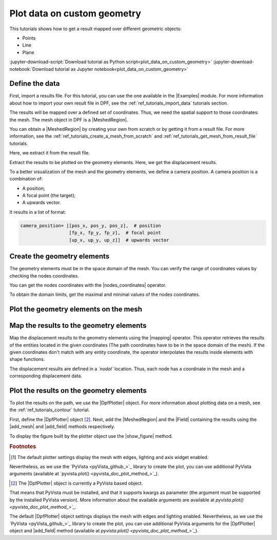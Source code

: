 .. _ref_tutorials_plot_on_custom_geometry:

============================
Plot data on custom geometry
============================

.. |add_mesh| replace:: :func:`add_mesh()<ansys.dpf.core.plotter.DpfPlotter.add_mesh>`
.. |add_field| replace:: :func:`add_field()<ansys.dpf.core.plotter.DpfPlotter.add_field>`
.. |show_figure| replace:: :func:`show_figure()<ansys.dpf.core.plotter.DpfPlotter.show_figure>`
.. |Model| replace:: :class:`Model <ansys.dpf.core.model.Model>`
.. |Line| replace:: :class:`Line <ansys.dpf.core.geometry.Line>`
.. |Points| replace:: :class:`Points <ansys.dpf.core.geometry.Points>`
.. |Plane| replace:: :class:`Plane <ansys.dpf.core.geometry.Plane>`
.. |mapping| replace:: :class:`mapping <ansys.dpf.core.operators.mapping.on_coordinates.on_coordinates>`
.. |nodes_coordinates| replace:: :class:`nodes_coordinates<ansys.dpf.core.operators.mesh.node_coordinates.node_coordinates>`
.. |Points.plot| replace:: :func:`Points.plot()<ansys.dpf.core.geometry.Points.plot>`
.. |Line.plot| replace:: :func:`Line.plot()<ansys.dpf.core.geometry.Line.plot>`
.. |Plane.plot| replace:: :func:`Plane.plot()<ansys.dpf.core.geometry.Plane.plot>`

This tutorials shows how to get a result mapped over different geometric objects:

- Points
- Line
- Plane

:jupyter-download-script:`Download tutorial as Python script<plot_data_on_custom_geometry>`
:jupyter-download-notebook:`Download tutorial as Jupyter notebook<plot_data_on_custom_geometry>`

Define the data
---------------

First, import a results file. For this tutorial, you can use the one available in the |Examples| module.
For more information about how to import your own result file in DPF, see
the :ref:`ref_tutorials_import_data` tutorials section.

.. jupyter-execute::

    # Import the ``ansys.dpf.core`` module
    from ansys.dpf import core as dpf
    # Import the examples module
    from ansys.dpf.core import examples
    # Import the operators module
    from ansys.dpf.core import operators as ops
    # Import the geometry module
    from ansys.dpf.core import geometry as geo

    # Define the result file path
    result_file_path_1 = examples.find_static_rst()

The results will be mapped over a defined set of coordinates. Thus, we need the spatial support to
those coordinates: the mesh. The mesh object in DPF is a |MeshedRegion|.

You can obtain a |MeshedRegion| by creating your own from scratch or by getting it from a result file.
For more information, see the :ref:`ref_tutorials_create_a_mesh_from_scratch` and
:ref:`ref_tutorials_get_mesh_from_result_file` tutorials.

Here, we extract it from the result file.

.. jupyter-execute::

    # Create the model
    model_1 = dpf.Model(data_sources=result_file_path_1)

    # Extract the mesh
    meshed_region_1 = model_1.metadata.meshed_region

Extract the results to be plotted on the geometry elements. Here, we get the displacement results.

.. jupyter-execute::

    # Get the displacement results
    disp_results = model_1.results.displacement.eval()

To a better visualization of the mesh and the geometry elements, we define a camera position.
A camera position is a combination of:

- A position;
- A focal point (the target);
- A upwards vector.

It results in a list of format:

.. code-block:: python

   camera_position= [[pos_x, pos_y, pos_z],  # position
                     [fp_x, fp_y, fp_z],  # focal point
                     [up_x, up_y, up_z]]  # upwards vector

.. jupyter-execute::

    # Define the camera position
    camera_position = [
    (0.07635352356975698, 0.1200500294271993, 0.041072502929096165),
    (0.015, 0.045, 0.015),
    (-0.16771051558419411, -0.1983722658245161, 0.9656715938216944),
    ]

Create the geometry elements
----------------------------

The geometry elements must be in the space domain of the mesh. You can verify the range of coordinates
values by checking the nodes coordinates.

You can get the nodes coordinates with the |nodes_coordinates| operator.

.. jupyter-execute::

    # Get the nodes coordinates
    nodes_coords = ops.mesh.node_coordinates(mesh=meshed_region_1).eval()

To obtain the domain limits, get the maximal and minimal values of the nodes coordinates.

.. jupyter-execute::

    # Get the maximal nodes coordinates
    max_coords = ops.min_max.min_max(field=nodes_coords).eval(pin=1)

    # Get the minimal nodes coordinates
    min_coords = ops.min_max.min_max(field=nodes_coords).eval(pin=0)

    # Print the space domain limits
    print("Max coordinates:", max_coords.data, '\n')
    print("Min coordinates:", min_coords.data)


.. tab-set::

    .. tab-item:: Points

        Create |Points| by defining their coordinates.

        The coordinates are define at the global Cartesian coordinates system by default. Thus, combining
        the max and min coordinates gives us the points that are in the corner of the mesh. We can also
        place one point in the middle of the mesh by calculating the middle distance between the coordinates.

        You can do it by hand or by calculating this combinations.

        .. jupyter-execute::

            # Define the coordinates of the point on the middle of the mesh
            # 1) Get the distance between the max and min coordinates
            distance_minmax_coords = ops.math.minus(fieldA=max_coords.data_as_list, fieldB=min_coords.data_as_list).eval()
            # 2) Get the middle of that distance
            middle = ops.math.scale(field=distance_minmax_coords, ponderation=0.5).eval()
            # 3) Find the coordinate to the point on the middle of the mesh
            middle_coords = ops.math.add(fieldA=min_coords.data_as_list,fieldB=middle.data_as_list).eval()

            # Define the points coordinates
            pts = geo.Points(coordinates=[
                                          [0.0, 0.03, 0.0],
                                          [0.0, 0.06, 0.0],
                                          [0.03, 0.06, 0.0],
                                          [0.03, 0.03, 0.0],
                                          [0.0, 0.03, 0.03],
                                          [0.0, 0.06, 0.03],
                                          [0.03, 0.06, 0.03],
                                          [0.03, 0.03, 0.03],
                                          middle_coords.data_as_list
                                          ]
                                        )

    .. tab-item:: Line

        Create a |Line| passing through the mesh diagonal. To create a |Line|
        you must define:

        - The coordinates of the starting point
        - The coordinates of the ending point
        - The number of points where the |Line| object will be discretized.

        .. jupyter-execute::

            # Create the Line object
            line_1 = geo.Line(coordinates=[[0.0, 0.06, 0.0], [0.03, 0.03, 0.03]],
                               n_points=50
                               )

    .. tab-item:: Plane

        Create a vertical |Plane| passing through the mesh mid point. To create a |Plane|
        you must define:

        - The coordinates of the point in the center of the plane
        - The vector of the normal direction to the plane
        - The plane width (x direction)
        - The plane height (y direction)
        - The number of cells (x and y direction) where the |Plane| object will be discretized.

        .. jupyter-execute::

            # Define the coordinates of the point on the middle of the mesh
            # 1) Get the distance between the max and min coordinates
            distance_minmax_coords = ops.math.minus(fieldA=max_coords.data_as_list, fieldB=min_coords.data_as_list).eval()
            # 2) Get the middle of that distance
            middle = ops.math.scale(field=distance_minmax_coords, ponderation=0.5).eval()
            # 3) Find the coordinate to the point on the middle of the mesh
            middle_coords = ops.math.add(fieldA=min_coords.data_as_list,fieldB=middle.data_as_list).eval()

            # Create the Plane object
            plane_1 = geo.Plane(center=middle_coords.data_as_list,
                                normal=[1, 1, 0],
                                width=0.03,
                                height=0.03,
                                n_cells_x=10,
                                n_cells_y=10,
                                )

Plot the geometry elements on the mesh
--------------------------------------

.. tab-set::

    .. tab-item:: Points

        You can plot the |Points| objects on the mesh using the |Points.plot| method [1]_.

        .. jupyter-execute::

            # Display the mesh and the points
            pts.plot(mesh=meshed_region_1, cpos=camera_position)

    .. tab-item:: Line

        You can plot the |Line| object on the mesh using the |Line.plot| method [1]_.

        .. jupyter-execute::

            # Display the mesh and the line
            line_1.plot(mesh=meshed_region_1, cpos=camera_position)

    .. tab-item:: Plane

        You can plot the |Plane| object on the mesh using the |Plane.plot| method [1]_.

        .. jupyter-execute::

            # Display the mesh and the plane
            plane_1.plot(mesh=meshed_region_1, cpos=camera_position)

Map the results to the geometry elements
----------------------------------------

Map the displacement results to the geometry elements using the |mapping| operator. This operator
retrieves the results of the entities located in the given coordinates (The path coordinates have to be in
the space domain of the mesh). If the given coordinates don't match with any entity coordinate, the operator
interpolates the results inside elements with shape functions.

The displacement results are defined in a *`nodal`* location. Thus, each node has a coordinate in the
mesh and a corresponding displacement data.

.. tab-set::

    .. tab-item:: Points

        The |mapping| operator takes the coordinates stored in a |Field|. Thus, we must create a |Field| with the
        |Points| coordinates.

        .. jupyter-execute::

            # Create the coordinates field
            points_coords_field = dpf.fields_factory.field_from_array(arr=pts.coordinates.data)

            # Map the points coordinates with the displacement results
            mapped_disp_points = ops.mapping.on_coordinates(fields_container=disp_results,
                                                            coordinates=points_coords_field,
                                                            create_support=True,
                                                            mesh=meshed_region_1
                                                            ).eval()[0]

    .. tab-item:: Line

        The |mapping| operator takes the coordinates stored in a |Field|. Thus, we must create a |Field| with the
        |Line| coordinates.

        .. jupyter-execute::

            # Get the coordinates field
            line_coords_field = line_1.mesh.nodes.coordinates_field

            # Map the line coordinates with the displacement results
            mapped_disp_line = ops.mapping.on_coordinates(fields_container=disp_results,
                                                          coordinates=line_coords_field,
                                                          create_support=True,
                                                          mesh=meshed_region_1
                                                           ).eval()[0]

    .. tab-item:: Plane

        The |mapping| operator takes the coordinates stored in a |Field|. Thus, we must create a |Field| with the
        |Plane| coordinates.

        .. jupyter-execute::

            # Get the coordinates field
            plane_coords_field = plane_1.mesh.nodes.coordinates_field

            # Map the plane coordinates with the displacement results
            mapped_disp_plane = ops.mapping.on_coordinates(fields_container=disp_results,
                                                          coordinates=plane_coords_field,
                                                          create_support=True,
                                                          mesh=meshed_region_1
                                                           ).eval()[0]

Plot the results on the geometry elements
-----------------------------------------

To plot the results on the path, we use the |DpfPlotter| object. For more information about
plotting data on a mesh, see the :ref:`ref_tutorials_contour` tutorial.

First, define the |DpfPlotter| object [2]_. Next, add the |MeshedRegion|
and the |Field| containing the results using the |add_mesh| and |add_field| methods respectively.

To display the figure built by the plotter object use the |show_figure| method.

.. tab-set::

    .. tab-item:: Points

        .. jupyter-execute::

            # Define the DpfPlotter object
            plotter_1 = dpf.plotter.DpfPlotter()

            # Add the MeshedRegion to the DpfPlotter object
            # We use custom style for the mesh so we can visualize the path (that is inside the mesh)
            plotter_1.add_mesh(meshed_region=meshed_region_1,
                               style="surface",show_edges=True, color="w", opacity=0.3)

            # Add the Field to the DpfPlotter object
            plotter_1.add_field(field=mapped_disp_points,
                                point_size=20.0,
                                render_points_as_spheres=True)

            # Display the plot
            plotter_1.show_figure(show_axes=True,
                                  cpos=camera_position)

    .. tab-item:: Line

        .. jupyter-execute::

            # Define the DpfPlotter object
            plotter_2 = dpf.plotter.DpfPlotter()

            # Add the MeshedRegion to the DpfPlotter object
            # We use custom style for the mesh so we can visualize the path (that is inside the mesh)
            plotter_2.add_mesh(meshed_region=meshed_region_1,
                               style="surface",show_edges=True, color="w", opacity=0.3)

            # Add the Field to the DpfPlotter object
            plotter_2.add_field(field=mapped_disp_line)

            # Display the plot
            plotter_2.show_figure(show_axes=True,
                                  cpos=camera_position)

    .. tab-item:: Plane

        .. jupyter-execute::

            # Define the DpfPlotter object
            plotter_3 = dpf.plotter.DpfPlotter()

            # Add the MeshedRegion to the DpfPlotter object
            # We use custom style for the mesh so we can visualize the path (that is inside the mesh)
            plotter_3.add_mesh(meshed_region=meshed_region_1,
                               style="surface",show_edges=True, color="w", opacity=0.3)

            # Add the Field to the DpfPlotter object
            plotter_3.add_field(field=mapped_disp_plane,
                                meshed_region=plane_1.mesh,
                                show_edges=False)

            # Display the plot
            plotter_3.show_figure(show_axes=True,
                                  cpos=camera_position)

.. rubric:: Footnotes

.. [1] The default plotter settings display the mesh with edges, lighting and axis widget enabled.
Nevertheless, as we use the `PyVista <pyVista_github_>`_ library to create the plot, you can use additional
PyVista arguments (available at `pyvista.plot() <pyvista_doc_plot_method_>`_).

.. [2] The |DpfPlotter| object is currently a PyVista based object.
That means that PyVista must be installed, and that it supports kwargs as
parameter (the argument must be supported by the installed PyVista version).
More information about the available arguments are available at `pyvista.plot() <pyvista_doc_plot_method_>`_`.

The default |DpfPlotter| object settings displays the mesh with edges and lighting
enabled. Nevertheless, as we use the `PyVista <pyVista_github_>`_
library to create the plot, you can use additional PyVista arguments for the |DpfPlotter|
object and |add_field| method (available at `pyvista.plot() <pyvista_doc_plot_method_>`_`).

